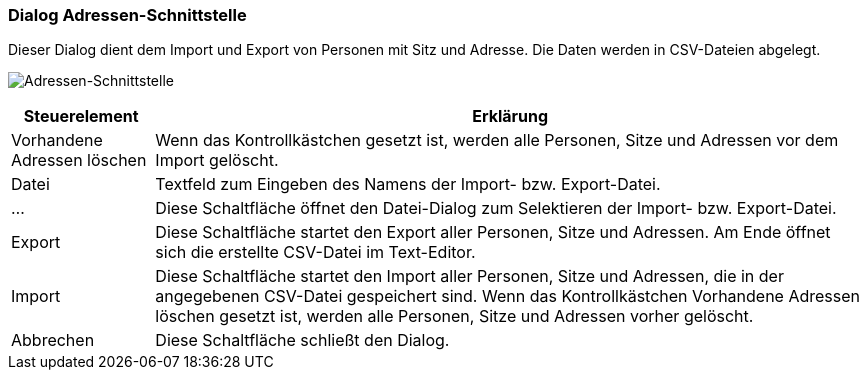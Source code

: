 :ad200-title: Adressen-Schnittstelle
anchor:AD200[{ad200-title}]

=== Dialog {ad200-title}

Dieser Dialog dient dem Import und Export von Personen mit Sitz und Adresse. Die Daten werden in CSV-Dateien abgelegt.

image:AD200.png[{ad200-title},title={ad200-title}]

[width="100%",cols="<1,<5",frame="all",options="header"]
|==========================
|Steuerelement|Erklärung
|Vorhandene Adressen löschen|Wenn das Kontrollkästchen gesetzt ist, werden alle Personen, Sitze und Adressen vor dem Import gelöscht.
|Datei        |Textfeld zum Eingeben des Namens der Import- bzw. Export-Datei.
|...          |Diese Schaltfläche öffnet den Datei-Dialog zum Selektieren der Import- bzw. Export-Datei.
|Export       |Diese Schaltfläche startet den Export aller Personen, Sitze und Adressen. Am Ende öffnet sich die erstellte CSV-Datei im Text-Editor.
|Import       |Diese Schaltfläche startet den Import aller Personen, Sitze und Adressen, die in der angegebenen CSV-Datei gespeichert sind. Wenn das Kontrollkästchen Vorhandene Adressen löschen gesetzt ist, werden alle Personen, Sitze und Adressen vorher gelöscht.
|Abbrechen    |Diese Schaltfläche schließt den Dialog.
|==========================
